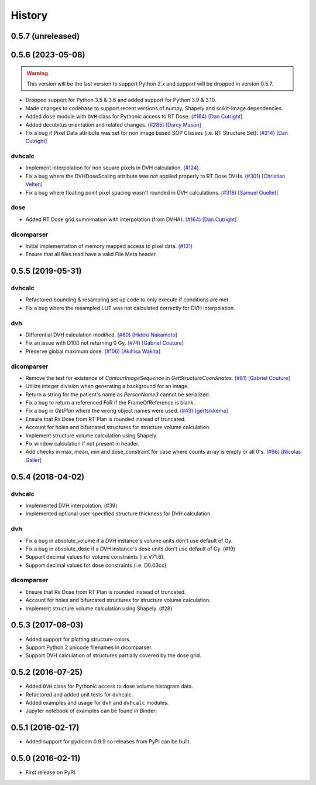 =======
History
=======

0.5.7 (unreleased)
------------------

0.5.6 (2023-05-08)
------------------

.. warning:: This version will be the last version to support Python 2.x and support will be dropped in version 0.5.7.
- Dropped support for Python 3.5 & 3.6 and added support for Python 3.9 & 3.10.
- Made changes to codebase to support recent versions of numpy, Shapely and scikit-image dependencies.
- Added ``dose`` module with ``DVH`` class for Pythonic access to RT Dose. `(#164) <https://github.com/dicompyler/dicompyler-core/pull/164>`__ `[Dan Cutright] <https://github.com/cutright>`__
- Added decubitus orientation and related changes. `(#285) <https://github.com/dicompyler/dicompyler-core/pull/285>`__ `[Darcy Mason] <https://github.com/darcymason>`__
- Fix a bug if Pixel Data attribute was set for non image based SOP Classes (i.e. RT Structure Set). `(#214) <https://github.com/dicompyler/dicompyler-core/pull/214>`__ `[Dan Cutright] <https://github.com/cutright>`__

dvhcalc
~~~~~~~
- Implement interpolation for non square pixels in DVH calculation. `(#124) <https://github.com/dicompyler/dicompyler-core/pull/124>`__
- Fix a bug where the DVHDoseScaling attribute was not applied properly to RT Dose DVHs. `(#301) <https://github.com/dicompyler/dicompyler-core/pull/301>`__ `[Christian Velten] <https://github.com/cvelten>`__
- Fix a bug where floating point pixel spacing wasn't rounded in DVH calculations. `(#318) <https://github.com/dicompyler/dicompyler-core/pull/318>`__ `[Samuel Ouellet] <https://github.com/smichi23>`__

dose
~~~~~~~
- Added RT Dose grid summmation with interpolation (from DVHA). `(#164) <https://github.com/dicompyler/dicompyler-core/pull/164>`__ `[Dan Cutright] <https://github.com/cutright>`__

dicomparser
~~~~~~~~~~~
- Initial implementation of memory mapped access to pixel data. `(#131) <https://github.com/dicompyler/dicompyler-core/pull/131>`__
- Ensure that all files read have a valid File Meta header.

0.5.5 (2019-05-31)
------------------

dvhcalc
~~~~~~~
- Refactored bounding & resampling set up code to only execute
  if conditions are met.
- Fix a bug where the resampled LUT was not calculated
  correctly for DVH interpolation.

dvh
~~~
- Differential DVH calculation modified. `(#60) <https://github.com/dicompyler/dicompyler-core/pull/60>`__ `[Hideki Nakamoto] <https://github.com/inamoto85>`__
- Fix an issue with D100 not returning 0 Gy. `(#74) <https://github.com/dicompyler/dicompyler-core/pull/74>`__ `[Gabriel Couture] <https://github.com/gacou54>`__
- Preserve global maximum dose. `(#106) <https://github.com/dicompyler/dicompyler-core/pull/106>`__ `[Akihisa Wakita] <https://github.com/wkt84>`__

dicomparser
~~~~~~~~~~~
- Remove the test for existence of `ContourImageSequence` in
  `GetStructureCoordinates`. `(#81) <https://github.com/dicompyler/dicompyler-core/pull/81>`__ `[Gabriel Couture] <https://github.com/gacou54>`__
- Utilize integer division when generating a background for
  an image.
- Return a string for the patient's name as `PersonName3`
  cannot be serialized.
- Fix a bug to return a referenced FoR if the
  FrameOfReference is blank.
- Fix a bug in `GetPlan` where the wrong object names were
  used. `(#43) <https://github.com/dicompyler/dicompyler-core/pull/43>`__ `[gertsikkema] <https://github.com/gertsikkema>`__
- Ensure that Rx Dose from RT Plan is rounded instead of
  truncated.
- Account for holes and bifurcated structures for structure
  volume calculation.
- Implement structure volume calculation using Shapely.
- Fix window calculation if not present in header.
- Add checks in max, mean, min and dose_constraint for case where counts array is empty or all 0's. `(#96) <https://github.com/dicompyler/dicompyler-core/pull/96>`__ `[Nicolas Galler] <https://github.com/nicocrm>`__


0.5.4 (2018-04-02)
------------------

dvhcalc
~~~~~~~
- Implemented DVH interpolation. (#39)
- Implemented optional user-specified structure thickness
  for DVH calculation.


dvh
~~~
- Fix a bug in absolute_volume if a DVH instance's volume units
  don't use default of Gy.
- Fix a bug in absolute_dose if a DVH instance's dose units don't
  use default of Gy. (#19)
- Support decimal values for volume constraints (i.e.V71.6).
- Support decimal values for dose constraints (i.e. D0.03cc).

dicomparser
~~~~~~~~~~~
- Ensure that Rx Dose from RT Plan is rounded instead of
  truncated.
- Account for holes and bifurcated structures for structure
  volume calculation.
- Implement structure volume calculation using Shapely. (#28)


0.5.3 (2017-08-03)
------------------
* Added support for plotting structure colors.
* Support Python 2 unicode filenames in dicomparser.
* Support DVH calculation of structures partially covered by the dose grid.


0.5.2 (2016-07-25)
------------------

* Added ``DVH`` class for Pythonic access to dose volume histogram data.
* Refactored and added unit tests for dvhcalc.
* Added examples and usage for ``dvh`` and ``dvhcalc`` modules.
* Jupyter notebook of examples can be found in Binder: |dicom-notebooks|


0.5.1 (2016-02-17)
------------------

* Added support for pydicom 0.9.9 so releases from PyPI can be built.


0.5.0 (2016-02-11)
------------------

* First release on PyPI.

.. |dicom-notebooks| image:: http://mybinder.org/badge.svg
   :target: http://mybinder.org/repo/bastula/dicom-notebooks
